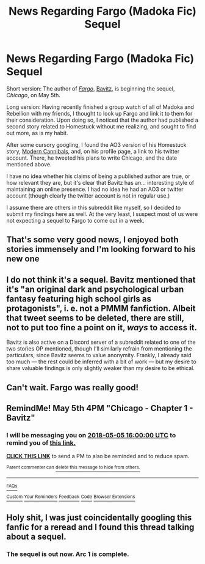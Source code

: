 #+TITLE: News Regarding Fargo (Madoka Fic) Sequel

* News Regarding Fargo (Madoka Fic) Sequel
:PROPERTIES:
:Author: Detsuahxe
:Score: 18
:DateUnix: 1524722065.0
:DateShort: 2018-Apr-26
:END:
Short version: The author of /[[https://www.fanfiction.net/s/11228999/1/Fargo][Fargo]]/, [[https://twitter.com/IMBavitz][Bavitz]], is beginning the sequel, /Chicago/, on May 5th.

Long version: Having recently finished a group watch of all of Madoka and Rebellion with my friends, I thought to look up Fargo and link it to them for their consideration. Upon doing so, I noticed that the author had published a second story related to Homestuck without me realizing, and sought to find out more, as is my habit.

After some cursory googling, I found the AO3 version of his Homestuck story, [[https://archiveofourown.org/works/10619448/chapters/23486718][Modern Cannibals]], and, on his profile page, a link to his twitter account. There, he tweeted his plans to write Chicago, and the date mentioned above.

I have no idea whether his claims of being a published author are true, or how relevant they are, but it's clear that Bavitz has an... interesting style of maintaining an online presence. I had no idea he had an AO3 or twitter account (though clearly the twitter account is not in regular use.)

I assume there are others in this subreddit like myself, so I decided to submit my findings here as well. At the very least, I suspect most of us were not expecting a sequel to Fargo to come out in a week.


** That's some very good news, I enjoyed both stories immensely and I'm looking forward to his new one
:PROPERTIES:
:Author: MaddoScientisto
:Score: 3
:DateUnix: 1524723426.0
:DateShort: 2018-Apr-26
:END:


** I do not think it's a sequel. Bavitz mentioned that it's "an *original* dark and psychological urban fantasy featuring high school girls as protagonists", i. e. not a PMMM fanfiction. Albeit that tweet seems to be deleted, there are still, not to put too fine a point on it, /ways/ to access it.

Bavitz is also active on a Discord server of a subreddit related to one of the two stories OP mentioned, though I'll similarly refrain from mentioning the particulars, since Bavitz seems to value anonymity. Frankly, I already said too much --- the rest could be inferred with a bit of work --- but my desire to share valuable findings is only slightly weaker than my desire to be ethical.
:PROPERTIES:
:Author: Noumero
:Score: 6
:DateUnix: 1524735001.0
:DateShort: 2018-Apr-26
:END:


** Can't wait. Fargo was really good!
:PROPERTIES:
:Author: lawnmowerlatte
:Score: 1
:DateUnix: 1524758110.0
:DateShort: 2018-Apr-26
:END:


** RemindMe! May 5th 4PM "Chicago - Chapter 1 - Bavitz"
:PROPERTIES:
:Author: skwint
:Score: 1
:DateUnix: 1524764098.0
:DateShort: 2018-Apr-26
:END:

*** I will be messaging you on [[http://www.wolframalpha.com/input/?i=2018-05-05%2016:00:00%20UTC%20To%20Local%20Time][*2018-05-05 16:00:00 UTC*]] to remind you of [[https://www.reddit.com/r/rational/comments/8f0evo/news_regarding_fargo_madoka_fic_sequel/][*this link.*]]

[[http://np.reddit.com/message/compose/?to=RemindMeBot&subject=Reminder&message=%5Bhttps://www.reddit.com/r/rational/comments/8f0evo/news_regarding_fargo_madoka_fic_sequel/%5D%0A%0ARemindMe!%20%20May%205th%204PM][*CLICK THIS LINK*]] to send a PM to also be reminded and to reduce spam.

^{Parent commenter can} [[http://np.reddit.com/message/compose/?to=RemindMeBot&subject=Delete%20Comment&message=Delete!%20dy0gn1b][^{delete this message to hide from others.}]]

--------------

[[http://np.reddit.com/r/RemindMeBot/comments/24duzp/remindmebot_info/][^{FAQs}]]

[[http://np.reddit.com/message/compose/?to=RemindMeBot&subject=Reminder&message=%5BLINK%20INSIDE%20SQUARE%20BRACKETS%20else%20default%20to%20FAQs%5D%0A%0ANOTE:%20Don't%20forget%20to%20add%20the%20time%20options%20after%20the%20command.%0A%0ARemindMe!][^{Custom}]]
[[http://np.reddit.com/message/compose/?to=RemindMeBot&subject=List%20Of%20Reminders&message=MyReminders!][^{Your Reminders}]]
[[http://np.reddit.com/message/compose/?to=RemindMeBotWrangler&subject=Feedback][^{Feedback}]]
[[https://github.com/SIlver--/remindmebot-reddit][^{Code}]]
[[https://np.reddit.com/r/RemindMeBot/comments/4kldad/remindmebot_extensions/][^{Browser Extensions}]]
:PROPERTIES:
:Author: RemindMeBot
:Score: 1
:DateUnix: 1524764109.0
:DateShort: 2018-Apr-26
:END:


** Holy shit, I was just coincidentally googling this fanfic for a reread and I found this thread talking about a sequel.
:PROPERTIES:
:Author: Boscolt
:Score: 1
:DateUnix: 1524811230.0
:DateShort: 2018-Apr-27
:END:

*** The sequel is out now. Arc 1 is complete.
:PROPERTIES:
:Author: Redzedhead
:Score: 1
:DateUnix: 1537957189.0
:DateShort: 2018-Sep-26
:END:
